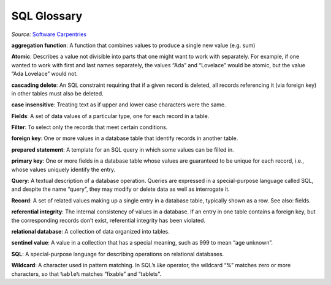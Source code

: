 SQL Glossary
============

*Source:* `Software Carpentries <http://swcarpentry.github.io/sql-novice-survey/reference.html>`__

**aggregation function**:  A function that combines values 
to produce a single new value (e.g. sum)

**Atomic**:  Describes a value not divisible into parts 
that one might want to work with separately. For example, 
if one wanted to work with first and last names separately,
the values “Ada” and “Lovelace” would be atomic, but the 
value “Ada Lovelace” would not.

**cascading delete**:  An SQL constraint requiring that 
if a given record is deleted, all records referencing it 
(via foreign key) in other tables must also be deleted.

**case insensitive**:  Treating text as if upper and lower 
case characters were the same.

**Fields**:  A set of data values of a particular type, 
one for each record in a table.

**Filter**:  To select only the records that meet certain 
conditions.

**foreign key**:  One or more values in a database table 
that identify records in another table.

**prepared statement**:  A template for an SQL query in 
which some values can be filled in.

**primary key**:  One or more fields in a database table 
whose values are guaranteed to be unique for each record, 
i.e., whose values uniquely identify the entry.

**Query**:  A textual description of a database operation. 
Queries are expressed in a special-purpose language called 
SQL, and despite the name “query”, they may modify or delete 
data as well as interrogate it.

**Record**:  A set of related values making up a 
single entry in a database table, typically shown 
as a row. See also: fields.

**referential integrity**:  The internal consistency 
of values in a database. If an entry in one table 
contains a foreign key, but the corresponding records 
don\’t exist, referential integrity has been violated.

**relational database**:  A collection of data 
organized into tables.

**sentinel value**:  A value in a collection that 
has a special meaning, such as 999 to mean 
“age unknown”.

**SQL**:  A special-purpose language for describing 
operations on relational databases.

**Wildcard**:  A character used in pattern matching. 
In SQL\’s `like` operator, the wildcard “%” matches 
zero or more characters, so that ``%able%`` matches 
“fixable” and “tablets”.